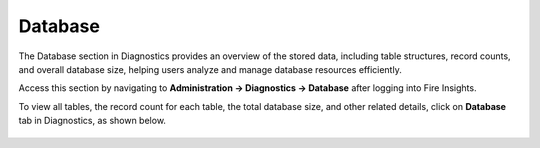 Database
============
The Database section in Diagnostics provides an overview of the stored data, including table structures, record counts, and overall database size, helping users analyze and manage database resources efficiently.

Access this section by navigating to **Administration -> Diagnostics -> Database** after logging into Fire Insights.

To view all tables, the record count for each table, the total database size, and other related details, click on **Database** tab in Diagnostics, as shown below.

.. figure:: ../../_assets/diagnositcs/diagnostic-database.png
   :alt: overview
   :width: 60%
